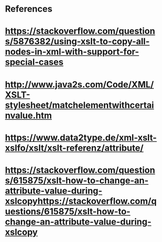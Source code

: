 


* References 
* https://stackoverflow.com/questions/5876382/using-xslt-to-copy-all-nodes-in-xml-with-support-for-special-cases
* http://www.java2s.com/Code/XML/XSLT-stylesheet/matchelementwithcertainvalue.htm
* https://www.data2type.de/xml-xslt-xslfo/xslt/xslt-referenz/attribute/
* https://stackoverflow.com/questions/615875/xslt-how-to-change-an-attribute-value-during-xslcopyhttps://stackoverflow.com/questions/615875/xslt-how-to-change-an-attribute-value-during-xslcopy

